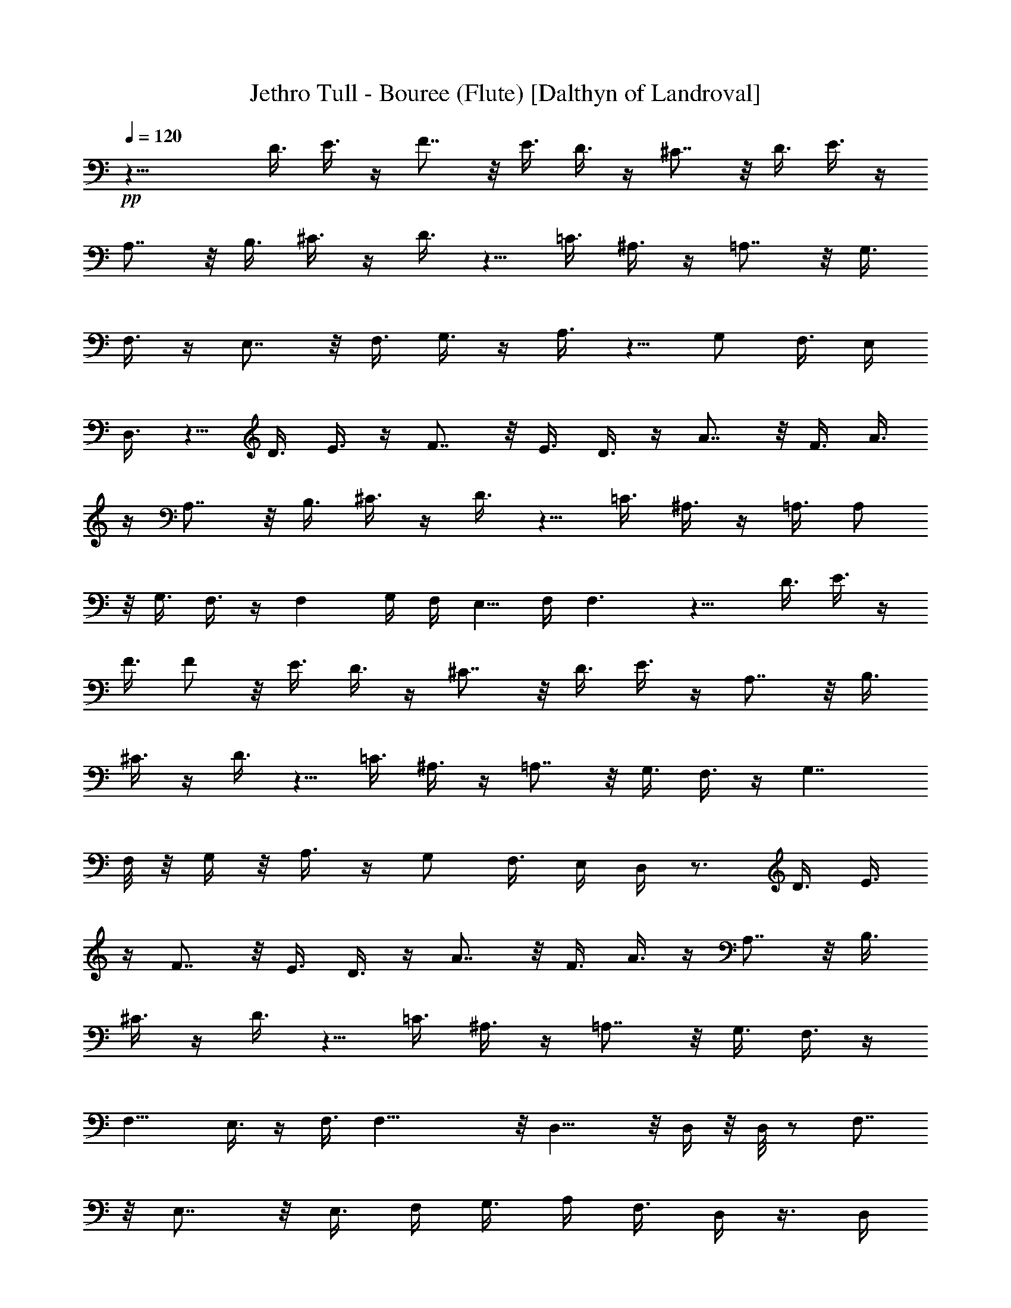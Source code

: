 X:1
T:Jethro Tull - Bouree (Flute) [Dalthyn of Landroval]
L:1/4
Q:120
K:C
+pp+
z21/8 D3/8 E3/8 z/4 F7/8 z/8 E3/8 D3/8 z/4 ^C7/8 z/8 D3/8 E3/8 z/4
A,7/8 z/8 B,3/8 ^C3/8 z/4 D3/8 z5/8 =C3/8 ^A,3/8 z/4 =A,7/8 z/8 G,3/8
F,3/8 z/4 E,7/8 z/8 F,3/8 G,3/8 z/4 A,3/8 z5/8 [G,/2z3/8] F,3/8 E,/4
D,3/8 z5/8 D3/8 E3/8 z/4 F7/8 z/8 E3/8 D3/8 z/4 A7/8 z/8 F3/8 A3/8
z/4 A,7/8 z/8 B,3/8 ^C3/8 z/4 D3/8 z5/8 =C3/8 ^A,3/8 z/4 =A,3/8 A,/2
z/8 G,3/8 F,3/8 z/4 F, G,/4 F,/4 E,5/8 F,/4 F,3/2 z9/8 D3/8 E3/8 z/4
F3/8 F/2 z/8 E3/8 D3/8 z/4 ^C7/8 z/8 D3/8 E3/8 z/4 A,7/8 z/8 B,3/8
^C3/8 z/4 D3/8 z5/8 =C3/8 ^A,3/8 z/4 =A,7/8 z/8 G,3/8 F,3/8 z/4 G,7/4
F,/8 z/8 G,/4 z/8 A,3/8 z/4 [G,/2z3/8] F,3/8 E,/4 D,/4 z3/4 D3/8 E3/8
z/4 F7/8 z/8 E3/8 D3/8 z/4 A7/8 z/8 F3/8 A3/8 z/4 A,7/8 z/8 B,3/8
^C3/8 z/4 D3/8 z5/8 =C3/8 ^A,3/8 z/4 =A,7/8 z/8 G,3/8 F,3/8 z/4
F,11/8 E,3/8 z/4 F,3/8 F,31/8 z/8 D,15/8 z/8 D,/4 z/8 D,/8 z/2 F,7/8
z/8 E,7/8 z/8 [E,3/8z/4] F,/4 G,3/8 [A,/4z/8] F,3/8 D,/4 z3/8 D,/4
z3/8 E,3/8 F,/4 z/8 F,/8 z/2 F,7/8 z/2 F,/8 z/8 F,/4 z/8 F,3/8 z/4
F,3/8 G,3/8 z/4 F,3/8 G,/4 z/8 F,/8 z/8 A,5/4 z/8 C/4 z/8 A,/8 z9/8
d3/8 e/4 z/8 f/8 z/8 f/4 z/8 B/4 z/8 e/8 z/8 d/4 z/8 e7/8 z/2 A/8 z/8
B/4 z/8 A3/8 z/4 G3/8 A/4 z/8 A/8 z/2 d7/8 z/8 c/4 z/8 A/8 z/2 A7/8
z/8 G/4 z/8 A/8 z/2 A7/8 z/8 G3/8 z/4 [A/4G/4] z/8 F/4 z/8 [E3/8z/4]
F17/8 z3/4 [D,3/8D3/8] z/8 [D,/4D/4] [C,/4C/4] [D,/4D/4] [E,/4E/4]
[F,/4F/4] [E,/4E/4] [D,/4D/4] [G,/4G/4] [F,/4F/4] [E,/4E/4] [F,/4F/4]
[G,/4G/4] [A,3/8A3/8] z/8 [A,/4A/4] [C/4c/4] [A,/4A/4] [G,/4G/4]
[A,3/8A3/8] z/8 [A,3/8A3/8] z/8 [D7/8d7/8] z9/8 [D/8d/8] [E/8e/8] z/8
[F/8f/8] [E/4e/4] z/8 [G,/8G/8] [A,/8A/8] [^A,/4^A/4] z/8 [=A,/4=A/4]
z/8 [E,/8E/8] [F,/8F/8] [G,/8G/4] z/4 [F,/2F/2] [E,3/8E3/8] z/8
[F,/4F/4] z/8 [E,/8E/8] z/8 [D,/4D/4] z/8 [E,/4E/4] z/8 [D,/8D/8] z/8
[C,/4C/4] z/8 [D,/4D/4] z/8 [F,/8F/8] z2 [D,3/8D3/8] z/8 [D,/4D/4]
[C,/4C/4] [D,/4D/4] [E,/4E/4] [F,/4F/4] [E,/4E/4] [D,/4D/4] [G,/4G/4]
[F,/4F/4] [E,/4E/4] [F,/4F/4] [G,/4G/4] [A,3/8A3/8] z/8 [A,/4A/4]
[C/4c/4] [A,/4A/4] [G,/4G/4] [A,3/8A3/8] z/8 [A,3/8A3/8] z/8
[D3/8d3/8] z13/8 [G7/8g7/8] z/8 [E/4e/4] [F/4f/4] [E/4e/4] [D/4d/4]
[A,/4A/4] [D/4d/4] [C/4c/4] [^A,/4^A/4] [=A,/4=A/4] [G,/4G/4]
[A,7/8A7/8] z/8 [A,/4A/4] z/8 [G,/8G/8] z/8 [F,/4F/4] z/8 [D,7/8D7/8]
z9/8 [D,5/4D5/4] z/8 [F,/8F/8] z/8 [G,/4G/4] z/8 [A,5/4A5/4] z/8
[G,/8G/8] z/8 [F,/4F/4] z/8 [G,7/8G7/8] z/8 [F,7/8F7/8] z/8
[D,7/8D7/8] z/8 [C,/4C/4] [D,/4D/4] z3/2 [D,5/8D5/8] z/8 [D,/8D/8]
z/8 [F,/4F/4] z/8 [D,3/8D3/8] [D,/4D/4] [G,5/8G5/8] z/8 [G,/8G/8] z/8
[G,/4G/4] [F,/4F/4] [G,3/8G3/8] z/8 [G,3/8G3/8] z/8 [A,3/8A3/8] z/8
[A,/4A/4] [C/4c/4] [A,/4A/4] [G,/4G/4] [A,7/8A7/8] z25/8 [D11/8d11/8]
z/8 [C/4c/4] [A,/4A/4] [C3/8c3/8] z/8 [A,3/8A3/8] z/8 [G,3/8G3/8] z/8
[G,3/8G3/8] z/8 [G,/4G/4] [F,/4F/4] [D,3/8D3/8] z/8 [D,3/8D3/8] z/8
[D,3/8D3/8] z/8 [C,/4C/4] [F,5/8F5/8] z/8 [D,3/8D3/8] z3/8 [D,/4D/4]
[F,/4F/4] [D,3/8D3/8] z/8 [D,/4D/4] [G,/4G/4] [D,3/8D3/8] z/8
[D,/4D/4] [A,3/8A3/8] z/8 [A,3/8A3/8] z/8 [G,/4G/4] [F,/4F/4]
[G,3/8G3/8] z/8 [F,3/8F3/8] z/8 [D,3/8D3/8] z/8 [D,15/8D15/8] z/8
[C,/4C/4] [D,/4D/4] z/2 [F,3/8F3/8] z13/8 [D11/8d11/8] z/8 [C/4c/4]
[A,/4A/4] [C/4c/4] [A,/4A/4] [G,/4G/4] [A,5/8A5/8] z/8 [G,/4G/4]
[F,/4F/4] [G,/4G/4] [F,/4F/4] [G,3/8G3/8] z/8 [G,/4G/4] [F,/4F/4]
[G,/4G/4] [F,/4F/4] [G,/4G/4] [A,/4A/4] [G,/4G/4] [F,/4F/4] [G,/4G/4]
[F,/4F/4] [D,/4D/4] [F,/4F/4] [D,/4D/4] [F,/4F/4] [D,/4D/4] [F,/4F/4]
z/4 [D,3/8D3/8] z/8 [D,/4D/4] z/4 [D,3/8D3/8] z/8 [D,/4D/4] [F,/4F/4]
[D,/4D/4] [D,/4D/4] [G,/4G/4] [D,/4D/4] [D,/4D/4] [A,/4A/4] [D,/4D/4]
[D,/4D/4] [G,/4G/4] [D,/4D/4] [D,/4D/4] [F,3/8F3/8] z/8 [D,3/8D3/8]
z/8 [D,/4D/4] [D,/4D/4] [D,/4D/4] [F,/4F/4] [D,/4D/4] [D,/4D/4]
[G,/4G/4] [D,/4D/4] [D,/4D/4] [A,/4A/4] [D,/4D/4] [D,/4D/4]
[G,3/8G3/8] z/8 [F,3/8F3/8] z/8 [G,/4G/4] [F,/4F/4] [D,/4D/4]
[F,/4F/4] [D,/4D/4] [C,/4C/4] [D,/4D/4] [D,/4D/4] [D,/4D/4] [D,/4D/4]
[F,3/8F3/8] z11/8 [D,/4D/4] [D,/4D/4] [D,/4D/4] [D,/4D/4] [D,/4D/4]
[D,/4D/4] [F,/4F/4] [D,/4D/4] [D,/4D/4] [G,/4G/4] [F,/4F/4]
[D,3/8D3/8] z/8 [F,3/8F3/8] z/8 [D,7/8D7/8] z/8 [F,7/8F7/8] z3/8
[A,/4A/4] [A,/4A/4] [A,/4A/4] [A,3/8A3/8] z/8 [G,3/8G3/8] z3/8
[A,3/8A3/8] z/8 [A,/4A/4] [A,3/8A3/8] z/8 [G,3/8G3/8] z3/8 [C/4c/4]
[C/4c/4] [C/4c/4] [C3/8c3/8] z/8 [A,3/8A3/8] z3/8 [D/4d/4] [D/4d/4]
[D/4d/4] [D3/8d3/8] z/8 [C3/8c3/8] z3/8 [A,/4A/4] z/4 [A,/4A/4] z/4
[A,/4A/4] z/4 [A,3/8A3/8] z/8 [A,/4A/4] [G,/4G/4] [F,/4F/4] [G,/4G/4]
[F,/4F/4] [G,3/8G3/8] z/8 [G,3/8G3/8] z/8 [F,3/8F3/8] z/8 [D,3/8D3/8]
z/8 [F,3/8F3/8] z/8 [D,/4D/4] [E,/4E/4] [F,/4F/4] [G,5/8G5/8] z/8
[F,/4F/4] [E,3/8E3/8] z/8 [A,/4A/4] [A,/4A/4] [A,/4A/4] [G,3/8G3/8]
z/8 [F,3/8F3/8] z/8 [G,3/8G3/8] z/8 [G,3/8G3/8] z/8 [G,3/8G3/8] z/8
[G,/4G/4] [F,/4F/4] z/4 [F,3/8F3/8] z/8 [F,3/8F3/8] z/8 [F,/4F/4]
[D,/4D/4] [C,/4C/4] [D,/4D/4] [D,/4D/4] [D,/4D/4] [D,/4D/4] [F,/4F/4]
[D,/4D/4] [D,/4D/4] [G,/4G/4] z/4 [D,/4D/4] [A,3/8A3/8] z/8 [A,/4A/4]
[A,/4A/4] [G,3/8G3/8] z3/8 [G,/4G/4] [D/4d/4] [C/4c/4] [A,/4A/4]
[G,/4G/4] [A,3/8A3/8] z/8 [D,7/8D7/8] z/8 [D7/8d7/8] z16 z65/8
[F,15/8F15/8] z/8 [G,11/8G11/8] z/8 [E,3/8E3/8] z/8 [F,7/8F7/8] z/8
[F,7/8F7/8] z/8 [F,/4F/4] [F,/4F/4] [F,/4F/4] [F,/4F/4] [F,/4F/4]
[F,3/8F3/8] z/8 [F,/4F/4] [E,3/8E3/8] z16 z93/8 [G7/8g7/8] z/8
[G/2g/2] z/8 [G3/8g3/8] z/8 [Ff] z/8 [F7/8f7/8] z/4 [Ee] z/8
[E3/8e3/8] z/8 [E/2e/2] z/8 [F/2f/2] z3/4 [C3/8c3/8] z12 [D3/8d3/8]
[E3/8e3/8] z/4 [F7/8f7/8] z/8 [E3/8e3/8] [D3/8d3/8] z/4 [^C7/8^c7/8]
z/8 [D3/8d3/8] [E3/8e3/8] z/4 [A,7/8A7/8] z/8 [B,3/8B3/8]
[^C3/8^c3/8] z/4 [D3/8d3/8] z5/8 [=C3/8=c3/8] [^A,3/8^A3/8] z/4
[=A,7/8=A7/8] z/8 [G,3/8G3/8] [F,3/8F3/8] z/4 [E,7/8E7/8] z/8
[F,3/8F3/8] [G,3/8G3/8] z/4 [A,3/8A3/8] z5/8 [G,3/8G3/8] [F,/8F/8]
z/4 [E,/8E/8] z/8 [D,/4D/4] z3/4 [D3/8d3/8] [E3/8e3/8] z/4 [F7/8f7/8]
z/8 [E3/8e3/8] [D3/8d3/8] z/4 [A7/8a7/8] z/8 [F3/8f3/8] [A3/8a3/8]
z/4 [A,7/8A7/8] z/8 [B,3/8B3/8] [^C3/8^c3/8] z/4 [D3/8d3/8] z5/8
[=C3/8=c3/8] [^A,3/8^A3/8] z/4 [=A,7/8=A7/8] z/8 [G,3/8G3/8]
[F,3/8F3/8] z/4 [F,11/8F11/8] [E,3/8E3/8] z/4 [F,3/8F3/8]
[F,15/8F15/8] z3/4 [D3/8d3/8] [E3/8e3/8] z/4 [F7/8f7/8] z/8
[E3/8e3/8] [D3/8d3/8] z/4 [^C7/8^c7/8] z/8 [D3/8d3/8] [E3/8e3/8] z/4
[A,7/8A7/8] z/8 [B,3/8B3/8] [^C3/8^c3/8] z/4 [D3/8d3/8] z5/8
[=C3/8=c3/8] [^A,3/8^A3/8] z/4 [=A,3/4=A3/4] z/4 [G,3/8G3/8]
[F,3/8F3/8] z/4 [E,7/8E7/8] z/8 [F,3/8F3/8] [G,3/8G3/8] z/4
[A,3/8A3/8] z5/8 [G,3/8G3/8] [F,/8F/8] z/4 [E,/8E/8] z/8 [D,/4D/4]
z3/4 [D3/8d3/8] [E3/8e3/8] z/4 [F7/8f7/8] z/8 [E3/8e3/8] [D3/8d3/8]
z/4 [A7/8a7/8] z/8 [F3/8f3/8] [A3/8a3/8] z/4 [A,7/8A7/8] z/8
[B,3/8B3/8] [^C3/8^c3/8] z/4 [D3/8d3/8] z5/8 [=C3/8=c3/8]
[^A,3/8^A3/8] z/4 [=A,7/8=A7/8] z/8 [G,3/8G3/8] [F,3/8F3/8] z/4
[F,11/8F11/8] [E,3/8E3/8] z/4 [F,3/8F3/8] [F,15/8F15/8] z3/4
[D3/8d3/8] [E3/8e3/8] z/4 [F7/8f7/8] z/8 [E3/8e3/8] [D3/8d3/8] z/4
[^C7/8^c7/8] z/8 [D3/8d3/8] [E3/8e3/8] z/4 [A,7/8A7/8] z/8
[B,3/8B3/8] [^C3/8^c3/8] z/4 [D3/8d3/8] z5/8 [=C3/8=c3/8]
[^A,3/8^A3/8] z/4 [=A,3/4=A3/4] z/4 [G,3/8G3/8] [F,3/8F3/8] z/4
[E,7/8E7/8] z/8 [F,3/8F3/8] [G,3/8G3/8] z/4 [A,3/8A3/8] z5/8
[G,3/8G3/8] [F,/8F/8] z/4 [E,/8E/8] z/8 [D,/4D/4] z3/4 [D3/8d3/8]
[E3/8e3/8] z/4 [F7/8f7/8] z/8 [E3/8e3/8] [D3/8d3/8] z/4 [A7/8a7/8]
z/8 [F3/8f3/8] [A3/8a3/8] z/4 [A,7/8A7/8] z/8 [B,3/8B3/8]
[^C3/8^c3/8] z/4 [D3/8d3/8] z5/8 [=C3/8=c3/8] [^A,3/8^A3/8] z/4
[=A,7/8=A7/8] z/8 [G,3/8G3/8] [F,3/8F3/8] z/4 [F,11/8F11/8]
[E,7/8E7/8] z/8 A,/2 z/8 ^A,/8 z/8 =A,/8 ^A,/8 z/8 [=A,/8^A,/4] z/4
=A,/8 ^A,/8 z/8 =A,/8 ^A,/8 z/8 =A,/8 z3/8 ^A,/8 z/8 =A,/8 ^A,/8 z/8
=A,/8 ^A,/8 z/8 =A,/8 ^A,/8 z/8 =A,/8 z/4 A,/8 ^A,/8 z/8 =A,/8 ^A,/8
z/8 =A,/8 ^A,/8 z3/8 d/4 z/4 d/8 z/8 e/8 z/8 f/8 z3/8 e/8 d/4 e/8 d/4
c/8 ^A/4 =A/8 G,/4 =A,/4 z/8 G,/4 z/8 F,/4 z/8 E,/4 z/8 D,/2 z/8
^C,5/8 z/4 D,11/4 